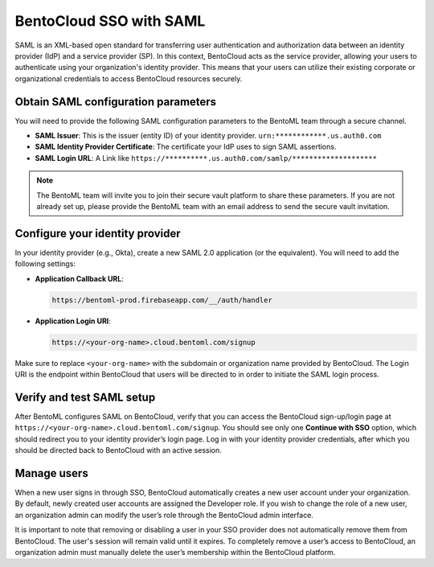 BentoCloud SSO with SAML
========================

SAML is an XML-based open standard for transferring user authentication and authorization data between an identity provider (IdP) and a service provider (SP). In this context, BentoCloud acts as the service provider, allowing your users to authenticate using your organization's identity provider. This means that your users can utilize their existing corporate or organizational credentials to access BentoCloud resources securely.

Obtain SAML configuration parameters
------------------------------------

You will need to provide the following SAML configuration parameters to the BentoML team through a secure channel.

- **SAML Issuer**: This is the issuer (entity ID) of your identity provider. ``urn:************.us.auth0.com``
- **SAML Identity Provider Certificate**: The certificate your IdP uses to sign SAML assertions.
- **SAML Login URL**: A Link like ``https://**********.us.auth0.com/samlp/********************``

.. note::

    The BentoML team will invite you to join their secure vault platform to share these parameters. If you are not already set up, please provide the BentoML team with an email address to send the secure vault invitation.

Configure your identity provider
--------------------------------

In your identity provider (e.g., Okta), create a new SAML 2.0 application (or the equivalent). You will need to add the following settings:

- **Application Callback URL**:

  .. code-block:: text

     https://bentoml-prod.firebaseapp.com/__/auth/handler

- **Application Login URI**:

  .. code-block:: text

     https://<your-org-name>.cloud.bentoml.com/signup

Make sure to replace ``<your-org-name>`` with the subdomain or organization name provided by BentoCloud. The Login URI is the endpoint within BentoCloud that users will be directed to in order to initiate the SAML login process.

Verify and test SAML setup
--------------------------

After BentoML configures SAML on BentoCloud, verify that you can access the BentoCloud sign-up/login page at ``https://<your-org-name>.cloud.bentoml.com/signup``. You should see only one **Continue with SSO** option, which should redirect you to your identity provider’s login page. Log in with your identity provider credentials, after which you should be directed back to BentoCloud with an active session.

Manage users
------------

When a new user signs in through SSO, BentoCloud automatically creates a new user account under your organization. By default, newly created user accounts are assigned the Developer role. If you wish to change the role of a new user, an organization admin can modify the user’s role through the BentoCloud admin interface.

It is important to note that removing or disabling a user in your SSO provider does not automatically remove them from BentoCloud. The user's session will remain valid until it expires. To completely remove a user’s access to BentoCloud, an organization admin must manually delete the user’s membership within the BentoCloud platform.
